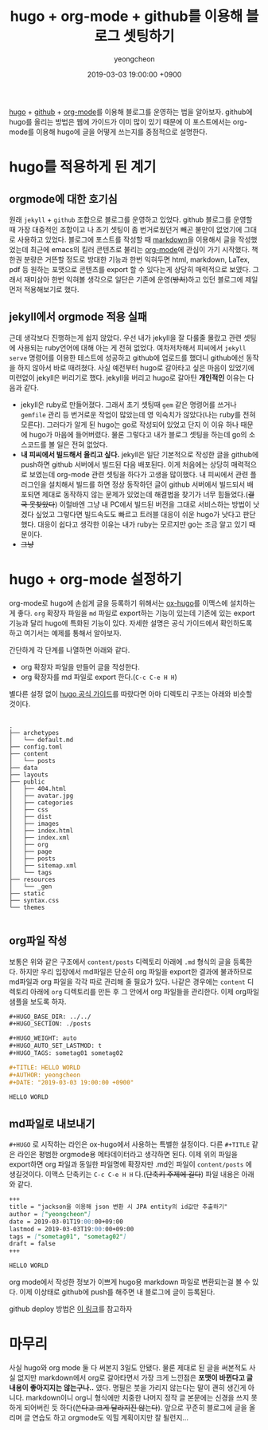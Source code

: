 #+TITLE: hugo + org-mode + github를 이용해 블로그 셋팅하기
#+LAYOUT: post
#+AUTHOR: yeongcheon
#+DATE: 2019-03-03 19:00:00 +0900
#+TAGS[]: hugo github org-mode blog
#+DRAFT: false

[[https://gohugo.io/][hugo]] + [[https://github.com][github]] + [[https://orgmode.org/][org-mode]]를 이용해 블로그를 운영하는 법을 알아보자. github에 hugo를 올리는 방법은 웹에 가이드가 이미 많이 있기 때문에 이 포스트에서는 org-mode를 이용해 hugo에 글을 어떻게 쓰는지를 중점적으로 설명한다.

* hugo를 적용하게 된 계기
** orgmode에 대한 호기심
  원래 =jekyll= + =github= 조합으로 블로그를 운영하고 있었다. github 블로그를 운영할 때 가장 대중적인 조합이고 나 초기 셋팅이 좀 번거로웠던거 빼곤 불만이 없었기에 그대로 사용하고 있었다.
  블로그에 포스트를 작성할 때 [[https://ko.wikipedia.org/wiki/%25EB%25A7%2588%25ED%2581%25AC%25EB%258B%25A4%25EC%259A%25B4][markdown]]을 이용해서 글을 작성했었는데 최근에 emacs의 킬러 콘텐츠로 불리는 [[https://orgmode.org/][org-mode]]에 관심이 가기 시작했다.
  책 한권 분량은 거뜬할 정도로 방대한 기능과 한번 익혀두면 html, markdown, LaTex, pdf 등 원하는 포맷으로 콘텐츠를 export 할 수 있다는게 상당히 매력적으로 보였다.
  그래서 재미삼아 한번 익혀볼 생각으로 일단은 기존에 운영(+방치+)하고 있던 블로그에 제일 먼저 적용해보기로 했다.
** jekyll에서 orgmode 적용 실패
  근데 생각보다 진행하는게 쉽지 않았다. 우선 내가 jekyll을 잘 다룰줄 몰랐고 관련 셋팅에 사용되는 ruby언어에 대해 아는 게 전혀 없었다. 
  여차저차해서 피씨에서 =jekyll serve= 명령어를 이용한 테스트에 성공하고 github에 업로드를 했더니 github에선 동작을 하지 않아서 바로 때려쳤다.
  사실 예전부터 hugo로 갈아타고 싶은 마음이 있었기에 미련없이 jekyll은 버리기로 했다. jekyll을 버리고 hugo로 갈아탄 *개인적인* 이유는 다음과 같다.

  + jekyll은 ruby로 만들어졌다. 그래서 초기 셋팅때 =gem= 같은 명령어를 쓰거나 =gemfile= 관리 등 번거로운 작업이 많았는데 영 익숙치가 않았다(나는 ruby를 전혀 모른다).
	그러다가 알게 된 hugo는 go로 작성되어 있었고 단지 이 이유 하나 때문에 hugo가 마음에 들어버렸다. 물론 그렇다고 내가 블로그 셋팅을 하는데 go의 소스코드를 볼 일은 전혀 없었다.
  + *내 피씨에서 빌드해서 올리고 싶다.*
	jekyll은 일단 기본적으로 작성한 글을 github에 push하면 github 서버에서 빌드된 다음 배포된다. 이게 처음에는 상당히 매력적으로 보였는데 org-mode 관련 셋팅을 하다가 고생을 많이했다.
	내 피씨에서 관련 플러그인을 설치해서 빌드를 하면 정상 동작하던 글이 github 서버에서 빌드되서 배포되면 제대로 동작하지 않는 문제가 있었는데 해결법을 찾기가 너무 힘들었다.(+결국 못찾았다+)
	이럴바엔 그냥 내 PC에서 빌드된 버전을 그대로 서비스하는 방법이 낫겠다 싶었고 그렇다면 빌드속도도 빠르고 트러블 대응이 쉬운 hugo가 낫다고 판단했다. 대응이 쉽다고 생각한 이유는 내가 ruby는 모르지만 go는 조금 알고 있기 때문이다.
  + +그냥+

* hugo + org-mode 설정하기
  org-mode로 hugo에 손쉽게 글을 등록하기 위해서는 [[https://github.com/kaushalmodi/ox-hugo][ox-hugo]]를 이맥스에 설치하는게 좋다. =org= 확장자 파일을 =md= 파일로 export하는 기능이 있는데 기존에 있는 export 기능과 달리 hugo에 특화된 기능이 있다. 
  자세한 설명은 공식 가이드에서 확인하도록 하고 여기서는 예제를 통해서 알아보자.

  간단하게 각 단계를 나열하면 아래와 같다.
  + org 확장자 파일을 만들어 글을 작성한다.
  + org 확장자를 md 파일로 export 한다.(=C-c C-e H H=)
  
  별다른 설정 없이 [[https://gohugo.io/getting-started/quick-start/][hugo 공식 가이드]]를 따랐다면 아마 디렉토리 구조는 아래와 비슷할 것이다.

  #+BEGIN_SRC text

.
├── archetypes
│   └── default.md
├── config.toml
├── content
│   └── posts
├── data
├── layouts
├── public
│   ├── 404.html
│   ├── avatar.jpg
│   ├── categories
│   ├── css
│   ├── dist
│   ├── images
│   ├── index.html
│   ├── index.xml
│   ├── org
│   ├── page
│   ├── posts
│   ├── sitemap.xml
│   └── tags
├── resources
│   └── _gen
├── static
├── syntax.css
└── themes

  #+END_SRC

** org파일 작성
  보통은 위와 같은 구조에서 =content/posts= 디렉토리 아래에 =.md= 형식의 글을 등록한다. 
  하지만 우리 입장에서 md파일은 단순히 org 파일을 export한 결과에 불과하므로 md파일과 org 파일을 각각 따로 관리해 줄 필요가 있다.
  나같은 경우에는 =content= 디렉토리 아래에 =org= 디렉토리를 만든 후 그 안에서 org 파일들을 관리한다. 이제 org파일 샘플을 보도록 하자.

  #+BEGIN_SRC org
#+HUGO_BASE_DIR: ../../
#+HUGO_SECTION: ./posts

#+HUGO_WEIGHT: auto
#+HUGO_AUTO_SET_LASTMOD: t
#+HUGO_TAGS: sometag01 sometag02

#+TITLE: HELLO WORLD
#+AUTHOR: yeongcheon
#+DATE: "2019-03-03 19:00:00 +0900"

HELLO WORLD
  #+END_SRC

** md파일로 내보내기
  =#+HUGO= 로 시작하는 라인은 ox-hugo에서 사용하는 특별한 설정이다. 다른 =#+TITLE= 같은 라인은 평범한 orgmode용 메타데이터라고 생각하면 된다.
  이제 위의 파일을 export하면 org 파일과 동일한 파일명에 확장자만 .md인 파일이 =content/posts= 에 생길것이다.
  이맥스 단축키는 =C-c C-e H H= 다.(+단축키 주제에 길다+)
  파일 내용은 아래와 같다.

  #+BEGIN_SRC markdown
+++
title = "jackson을 이용해 json 변환 시 JPA entity의 id값만 추출하기"
author = ["yeongcheon"]
date = 2019-03-01T19:00:00+09:00
lastmod = 2019-03-03T19:00:00+09:00
tags = ["sometag01", "sometag02"]
draft = false
+++

HELLO WORLD
  #+END_SRC

org mode에서 작성한 정보가 이쁘게 hugo용 markdown 파일로 변환되는걸 볼 수 있다. 
이제 이상태로 github에 push를 해주면 내 블로그에 글이 등록된다. 

github deploy 방법은 [[https://gohugo.io/hosting-and-deployment/hosting-on-github/][이 링크]]를 참고하자

* 마무리
  사실 hugo와 org mode 둘 다 써본지 3일도 안됐다. 물론 제대로 된 글을 써본적도 사실 없지만 markdown에서 org로 갈아타면서 가장 크게 느낀점은 *포맷이 바뀐다고 글 내용이 좋아지지는 않는구나..* 였다.
  명필은 붓을 가리지 않는다는 말이 괜히 생긴게 아니다. markdown이니 org니 형식에만 치중한 나머지 정작 글 본문에는 신경을 쓰지 못하게 되어버린 듯 하다(+쓴다고 크게 달라지진 않는다+).
  앞으로 꾸준히 블로그에 글을 올리며 글 연습도 하고 orgmode도 익힐 계획이지만 잘 될런지...

